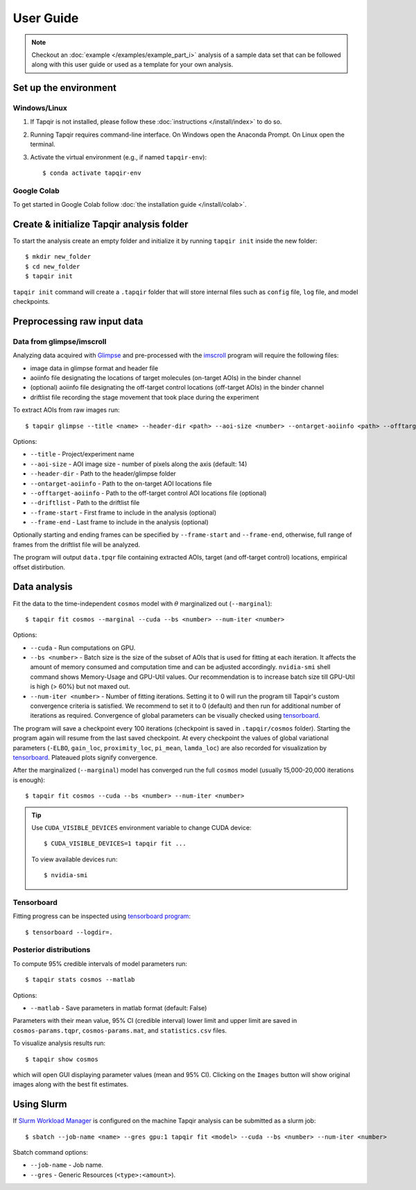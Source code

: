 .. _usage:

User Guide
==========

.. note::

    Checkout an :doc:`example </examples/example_part_i>` analysis of a sample data set that
    can be followed along with this user guide or used as a template for your own analysis.

Set up the environment
----------------------

Windows/Linux
^^^^^^^^^^^^^

1. If Tapqir is not installed, please follow these :doc:`instructions </install/index>` to do so.

2. Running Tapqir requires command-line interface. On Windows open the Anaconda Prompt.
   On Linux open the terminal.

3. Activate the virtual environment (e.g., if named ``tapqir-env``)::

   $ conda activate tapqir-env

Google Colab
^^^^^^^^^^^^

To get started in Google Colab follow :doc:`the installation guide </install/colab>`.

Create & initialize Tapqir analysis folder
------------------------------------------

To start the analysis create an empty folder and initialize it by running
``tapqir init`` inside the new folder::

    $ mkdir new_folder
    $ cd new_folder
    $ tapqir init

``tapqir init`` command will create a ``.tapqir`` folder that will store internal files
such as ``config`` file, ``log`` file, and model checkpoints.

Preprocessing raw input data
----------------------------

Data from glimpse/imscroll
^^^^^^^^^^^^^^^^^^^^^^^^^^

Analyzing data acquired with `Glimpse <https://github.com/gelles-brandeis/Glimpse>`_ and pre-processed with 
the `imscroll <https://github.com/gelles-brandeis/CoSMoS_Analysis/wiki>`_ program
will require the following files:

* image data in glimpse format and header file
* aoiinfo file designating the locations of target molecules (on-target AOIs) in the binder channel
* (optional) aoiinfo file designating the off-target control locations (off-target AOIs) in the binder channel
* driftlist file recording the stage movement that took place during the experiment

To extract AOIs from raw images run::

    $ tapqir glimpse --title <name> --header-dir <path> --aoi-size <number> --ontarget-aoiinfo <path> --offtarget-aoiinfo <path> --driftlist <path> --frame-start <number> --frame-end <number>

Options:

* ``--title`` - Project/experiment name

* ``--aoi-size`` - AOI image size - number of pixels along the axis (default: 14)

* ``--header-dir`` - Path to the header/glimpse folder

* ``--ontarget-aoiinfo`` - Path to the on-target AOI locations file

* ``--offtarget-aoiinfo`` - Path to the off-target control AOI locations file (optional)

* ``--driftlist`` - Path to the driftlist file

* ``--frame-start`` - First frame to include in the analysis (optional)

* ``--frame-end`` - Last frame to include in the analysis (optional)

Optionally starting and ending frames can be specified by ``--frame-start`` and
``--frame-end``, otherwise, full range of frames from the driftlist file will be analyzed.

The program will output ``data.tpqr`` file containing extracted AOIs, target
(and off-target control) locations, empirical offset distirbution.

Data analysis
-------------

Fit the data to the time-independent ``cosmos`` model with :math:`\theta`
marginalized out (``--marginal``)::

    $ tapqir fit cosmos --marginal --cuda --bs <number> --num-iter <number>

Options:

* ``--cuda`` - Run computations on GPU.

* ``--bs <number>`` - Batch size is the size of the subset of AOIs that is used
  for fitting at each iteration. It affects the amount of memory consumed and
  computation time and can be adjusted accordingly. ``nvidia-smi`` shell command shows
  Memory-Usage and GPU-Util values. Our recommendation is to increase batch size till
  GPU-Util is high (> 60%) but not maxed out.

* ``--num-iter <number>`` - Number of fitting iterations. Setting it to 0 will run the program till 
  Tapqir's custom convergence criteria is satisfied. We recommend to set it to 0 (default)
  and then run for additional number of iterations as required. Convergence of global
  parameters can be visually checked using tensorboard_.

The program will save a checkpoint every 100 iterations (checkpoint is saved in ``.tapqir/cosmos`` folder).
Starting the program again will resume from the last saved checkpoint. At every checkpoint the values of global
variational parameters (``-ELBO``, ``gain_loc``, ``proximity_loc``, ``pi_mean``, ``lamda_loc``) are also
recorded for visualization by tensorboard_. Plateaued plots signify convergence.

After the marginalized (``--marginal``) model has converged run the full ``cosmos`` model (usually
15,000-20,000 iterations is enough)::

    $ tapqir fit cosmos --cuda --bs <number> --num-iter <number>

.. tip::

    Use ``CUDA_VISIBLE_DEVICES`` environment variable to change CUDA device::

        $ CUDA_VISIBLE_DEVICES=1 tapqir fit ...

    To view available devices run::

        $ nvidia-smi

Tensorboard
^^^^^^^^^^^

Fitting progress can be inspected using `tensorboard program <https://www.tensorflow.org/tensorboard>`_::

    $ tensorboard --logdir=.

Posterior distributions
^^^^^^^^^^^^^^^^^^^^^^^

To compute 95% credible intervals of model parameters run::

    $ tapqir stats cosmos --matlab

Options:

* ``--matlab`` - Save parameters in matlab format (default: False)

Parameters with their mean value, 95% CI (credible interval) lower limit and upper limit
are saved in ``cosmos-params.tqpr``, ``cosmos-params.mat``, and ``statistics.csv`` files.

To visualize analysis results run::

    $ tapqir show cosmos

which will open GUI displaying parameter values (mean and 95% CI). Clicking on the ``Images`` button
will show original images along with the best fit estimates.

..
    Configuration file
    ~~~~~~~~~~~~~~~~~~

    Tapqir stores command options in the configuration file ``.tapqir/config``. When the program is run
    command option values are automatically saved in the ``config`` file and used as a default value in
    the next invocation. To manually change option values ``tapqir config`` command can be used::

        $ tapqir config <name> <value>

    where

    * ``<value>`` - Option name (command.option). For example ``fit.bs``

Using Slurm
-----------

If `Slurm Workload Manager <https://slurm.schedmd.com/documentation.html>`_ is
configured on the machine Tapqir analysis can be submitted as a slurm job::

    $ sbatch --job-name <name> --gres gpu:1 tapqir fit <model> --cuda --bs <number> --num-iter <number>

Sbatch command options:

* ``--job-name`` - Job name.
* ``--gres`` - Generic Resources (``<type>:<amount>``).
